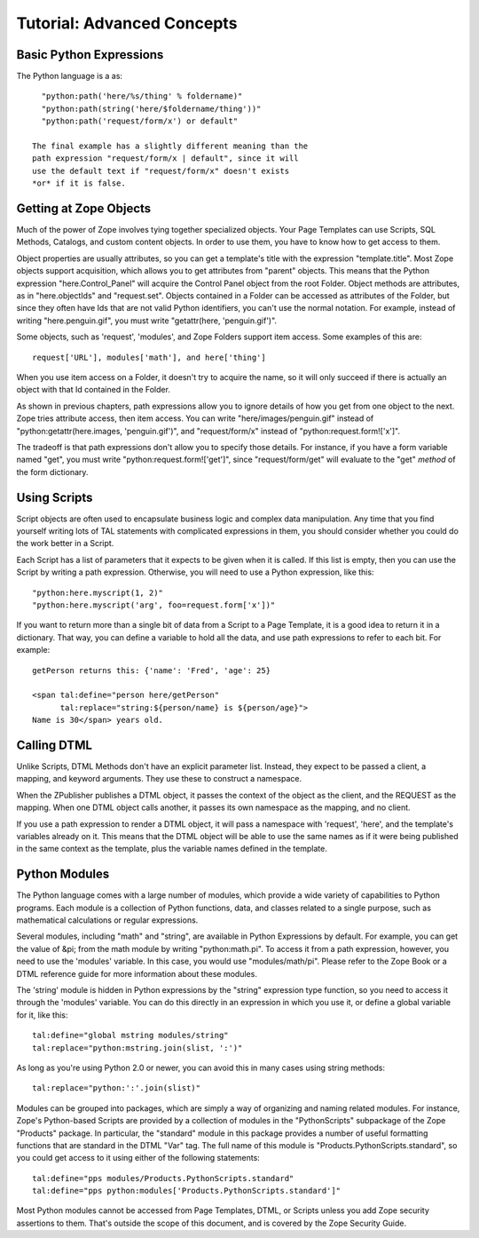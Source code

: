 =============================
 Tutorial: Advanced Concepts
=============================

Basic Python Expressions
========================

The Python language is a as::

    "python:path('here/%s/thing' % foldername)"
    "python:path(string('here/$foldername/thing'))"
    "python:path('request/form/x') or default"

  The final example has a slightly different meaning than the
  path expression "request/form/x | default", since it will
  use the default text if "request/form/x" doesn't exists
  *or* if it is false.

Getting at Zope Objects
=======================

Much of the power of Zope involves tying together specialized
objects.  Your Page Templates can use Scripts, SQL
Methods, Catalogs, and custom content objects.
In order to use them, you have to know how to
get access to them.

Object properties are usually attributes, so you can get a
template's title with the expression "template.title". Most
Zope objects support acquisition, which allows you to
get attributes from "parent" objects.  This means that the
Python expression "here.Control_Panel" will acquire the
Control Panel object from the root Folder.  Object methods
are attributes, as in "here.objectIds" and "request.set".
Objects contained in a Folder can be accessed as attributes
of the Folder, but since they often have Ids that are not
valid Python identifiers, you can't use the normal notation.
For example, instead of writing "here.penguin.gif", you must
write "getattr(here, 'penguin.gif')".

Some objects, such as 'request', 'modules', and Zope Folders
support item access.  Some examples of this are::

  request['URL'], modules['math'], and here['thing']

When you use item access on a Folder, it doesn't try to
acquire the name, so it will only succeed if there is
actually an object with that Id contained in the Folder.

As shown in previous chapters, path expressions allow you to
ignore details of how you get from one object to the next.
Zope tries attribute access, then item access.
You can write "here/images/penguin.gif" instead of
"python:getattr(here.images, 'penguin.gif')", and
"request/form/x" instead of "python:request.form!['x']".

The tradeoff is that path expressions don't allow you to
specify those details.  For instance, if you have a form
variable named "get", you must write
"python:request.form!['get']", since "request/form/get" will
evaluate to the "get" *method* of the form dictionary.

Using Scripts
=============

Script objects are often used to encapsulate business logic
and complex data manipulation.  Any time that you find
yourself writing lots of TAL statements with complicated
expressions in them, you should consider whether you could do
the work better in a Script.

Each Script has a list of parameters that it expects to be
given when it is called.  If this list is empty, then you can
use the Script by writing a path expression.  Otherwise, you
will need to use a Python expression, like this::

  "python:here.myscript(1, 2)"
  "python:here.myscript('arg', foo=request.form['x'])"

If you want to return more than a single bit of data from a
Script to a Page Template, it is a good idea to return it in
a dictionary.  That way, you can define a variable to hold
all the data, and use path expressions to refer to each bit.
For example::

  getPerson returns this: {'name': 'Fred', 'age': 25}

  <span tal:define="person here/getPerson"
        tal:replace="string:${person/name} is ${person/age}">
  Name is 30</span> years old.


Calling DTML
============

Unlike Scripts, DTML Methods don't have an explicit parameter
list.  Instead, they expect to be passed a client, a mapping,
and keyword arguments.  They use these to construct a
namespace.

When the ZPublisher publishes a DTML object, it passes the
context of the object as the client, and the REQUEST as the
mapping.  When one DTML object calls another, it passes
its own namespace as the mapping, and no client.

If you use a path expression to render a DTML object, it will
pass a namespace with 'request', 'here', and the template's
variables already on it.  This means that the DTML object
will be able to use the same names as if it were being
published in the same context as the template, plus the
variable names defined in the template.

Python Modules
==============

The Python language comes with a large number of modules,
which provide a wide variety of capabilities to Python
programs.  Each module is a collection of Python functions,
data, and classes related to a single purpose, such as
mathematical calculations or regular expressions.

Several modules, including "math" and "string", are available
in Python Expressions by default.  For example, you can get
the value of &pi; from the math module by writing "python:math.pi".
To access it from a path expression, however, you need to use
the 'modules' variable.  In this case, you would use "modules/math/pi".
Please refer to the Zope Book or a DTML reference guide for more
information about these modules.

The 'string' module is hidden in Python expressions by the "string"
expression type function, so you need to access it through
the 'modules' variable.  You can do this directly in an expression
in which you use it, or define a global variable for it, like this::

  tal:define="global mstring modules/string"
  tal:replace="python:mstring.join(slist, ':')"

As long as you're using Python 2.0 or newer, you can avoid this in
many cases using string methods::

  tal:replace="python:':'.join(slist)"

Modules can be grouped into packages, which are simply
a way of organizing and naming related modules.  For instance,
Zope's Python-based Scripts are provided by a collection of
modules in the "PythonScripts" subpackage of the Zope "Products"
package.  In particular, the "standard" module in this package
provides a number of useful formatting functions that are
standard in the DTML "Var" tag.  The full name of this module
is "Products.PythonScripts.standard", so you could get access to it
using either of the following statements::

  tal:define="pps modules/Products.PythonScripts.standard"
  tal:define="pps python:modules['Products.PythonScripts.standard']"

Most Python modules cannot be accessed from Page Templates, DTML, or
Scripts unless you add Zope security assertions to them.  That's
outside the scope of this document, and is covered by the Zope
Security Guide.
